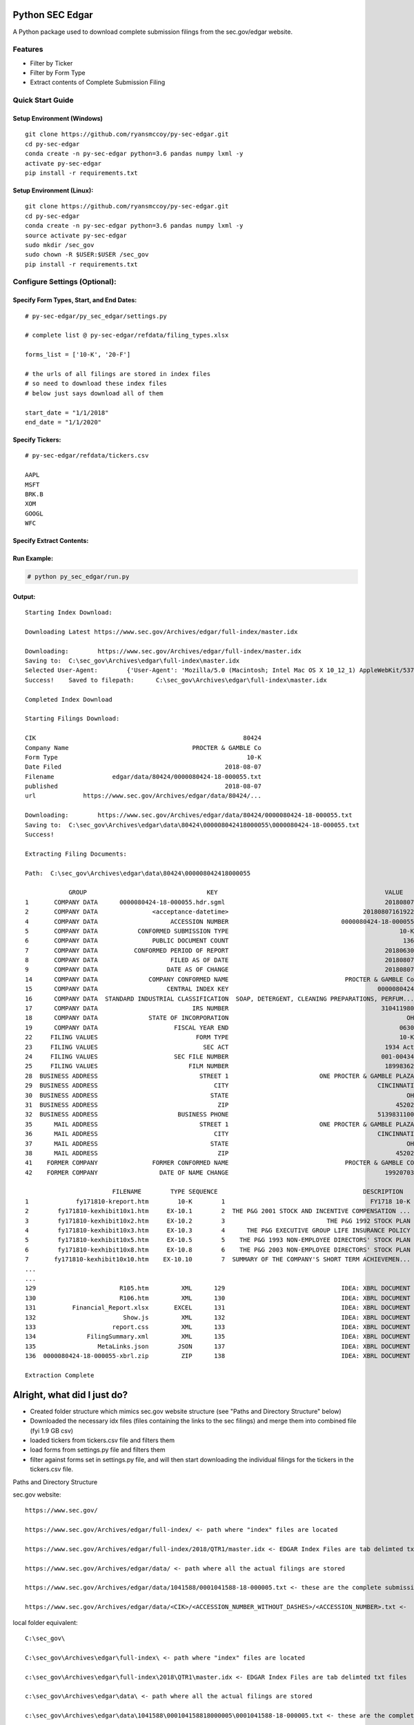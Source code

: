 Python SEC Edgar
================

A Python package used to download complete submission filings from the
sec.gov/edgar website.

Features
--------
* Filter by Ticker
* Filter by Form Type
* Extract contents of Complete Submission Filing

Quick Start Guide
-----------------

Setup Environment (Windows)
~~~~~~~~~~~~~~~~~~~~~~~~~~~

::

   git clone https://github.com/ryansmccoy/py-sec-edgar.git
   cd py-sec-edgar
   conda create -n py-sec-edgar python=3.6 pandas numpy lxml -y
   activate py-sec-edgar
   pip install -r requirements.txt

Setup Environment (Linux):
~~~~~~~~~~~~~~~~~~~~~~~~~~

::

   git clone https://github.com/ryansmccoy/py-sec-edgar.git
   cd py-sec-edgar
   conda create -n py-sec-edgar python=3.6 pandas numpy lxml -y
   source activate py-sec-edgar
   sudo mkdir /sec_gov
   sudo chown -R $USER:$USER /sec_gov
   pip install -r requirements.txt

Configure Settings (Optional):
-------------------------------

Specify Form Types, Start, and End Dates:
~~~~~~~~~~~~~~~~~~~~~~~~~~~~~~~~~~~~~~~~~~~~~~~~~~~~

::

   # py-sec-edgar/py_sec_edgar/settings.py

   # complete list @ py-sec-edgar/refdata/filing_types.xlsx

   forms_list = ['10-K', '20-F']

   # the urls of all filings are stored in index files
   # so need to download these index files
   # below just says download all of them

   start_date = "1/1/2018"
   end_date = "1/1/2020"

Specify Tickers:
~~~~~~~~~~~~~~~~~~~~~~~~~~~~~~~~~~~~~~~~~~~~~~~~~~~~

::

   # py-sec-edgar/refdata/tickers.csv

   AAPL
   MSFT
   BRK.B
   XOM
   GOOGL
   WFC

Specify Extract Contents:
~~~~~~~~~~~~~~~~~~~~~~~~~~~~~~~~~~~~~~~~~~~~~~~~~~~~


Run Example:
~~~~~~~~~~~~~~~~~~~~~~~~~~~~~~~~~~~~~~~~~~~~~~~~~~~~

.. code-block:: console

    # python py_sec_edgar/run.py


Output:
~~~~~~~~~~~~~~~~~~~~~~~~~~~~~~~~~~~~~~~~~~~~~~~~~~~~

::

    Starting Index Download:

    Downloading Latest https://www.sec.gov/Archives/edgar/full-index/master.idx

    Downloading: 	https://www.sec.gov/Archives/edgar/full-index/master.idx
    Saving to: 	C:\sec_gov\Archives\edgar\full-index\master.idx
    Selected User-Agent:	{'User-Agent': 'Mozilla/5.0 (Macintosh; Intel Mac OS X 10_12_1) AppleWebKit/537.36 (KHTML, like Gecko) Chrome/54.0.2840.98 Safari/537.36'}
    Success!	Saved to filepath:	C:\sec_gov\Archives\edgar\full-index\master.idx

    Completed Index Download

    Starting Filings Download:

    CIK                                                         80424
    Company Name                                  PROCTER & GAMBLE Co
    Form Type                                                    10-K
    Date Filed                                             2018-08-07
    Filename                edgar/data/80424/0000080424-18-000055.txt
    published                                              2018-08-07
    url             https://www.sec.gov/Archives/edgar/data/80424/...

    Downloading: 	https://www.sec.gov/Archives/edgar/data/80424/0000080424-18-000055.txt
    Saving to: 	C:\sec_gov\Archives\edgar\data\80424\000008042418000055\0000080424-18-000055.txt
    Success!

    Extracting Filing Documents:

    Path:  C:\sec_gov\Archives\edgar\data\80424\000008042418000055

                GROUP                                 KEY                                              VALUE
    1       COMPANY DATA      0000080424-18-000055.hdr.sgml                                            20180807
    2       COMPANY DATA               <acceptance-datetime>                                     20180807161922
    4       COMPANY DATA                    ACCESSION NUMBER                               0000080424-18-000055
    5       COMPANY DATA           CONFORMED SUBMISSION TYPE                                               10-K
    6       COMPANY DATA               PUBLIC DOCUMENT COUNT                                                136
    7       COMPANY DATA          CONFORMED PERIOD OF REPORT                                           20180630
    8       COMPANY DATA                    FILED AS OF DATE                                           20180807
    9       COMPANY DATA                   DATE AS OF CHANGE                                           20180807
    14      COMPANY DATA              COMPANY CONFORMED NAME                                PROCTER & GAMBLE Co
    15      COMPANY DATA                   CENTRAL INDEX KEY                                         0000080424
    16      COMPANY DATA  STANDARD INDUSTRIAL CLASSIFICATION  SOAP, DETERGENT, CLEANING PREPARATIONS, PERFUM...
    17      COMPANY DATA                          IRS NUMBER                                          310411980
    18      COMPANY DATA              STATE OF INCORPORATION                                                 OH
    19      COMPANY DATA                     FISCAL YEAR END                                               0630
    22     FILING VALUES                           FORM TYPE                                               10-K
    23     FILING VALUES                             SEC ACT                                           1934 Act
    24     FILING VALUES                     SEC FILE NUMBER                                          001-00434
    25     FILING VALUES                         FILM NUMBER                                           18998362
    28  BUSINESS ADDRESS                            STREET 1                         ONE PROCTER & GAMBLE PLAZA
    29  BUSINESS ADDRESS                                CITY                                         CINCINNATI
    30  BUSINESS ADDRESS                               STATE                                                 OH
    31  BUSINESS ADDRESS                                 ZIP                                              45202
    32  BUSINESS ADDRESS                      BUSINESS PHONE                                         5139831100
    35      MAIL ADDRESS                            STREET 1                         ONE PROCTER & GAMBLE PLAZA
    36      MAIL ADDRESS                                CITY                                         CINCINNATI
    37      MAIL ADDRESS                               STATE                                                 OH
    38      MAIL ADDRESS                                 ZIP                                              45202
    41    FORMER COMPANY               FORMER CONFORMED NAME                                PROCTER & GAMBLE CO
    42    FORMER COMPANY                 DATE OF NAME CHANGE                                           19920703

                            FILENAME        TYPE SEQUENCE                                        DESCRIPTION                                    OUTPUT_FILEPATH                                  RELATIVE_FILEPATH                               DESCRIPTIVE_FILEPATH FILE_SIZE  FILE_SIZE_BYTES
    1             fy171810-kreport.htm        10-K        1                                        FY1718 10-K  C:\sec_gov\Archives\edgar\data\80424\000008042...  000008042418000055\FILES\0001-(10-K)_FY1718_10...       0001-(10-K)_FY1718_10-K_fy171810-kreport.htm    3.8 MB          4026348
    2        fy171810-kexhibit10x1.htm     EX-10.1        2  THE P&G 2001 STOCK AND INCENTIVE COMPENSATION ...  C:\sec_gov\Archives\edgar\data\80424\000008042...  000008042418000055\FILES\0002-(EX-10.1)_THE_PG...  0002-(EX-10.1)_THE_PG_2001_STOCK_AND_INCENTIVE...   98.1 KB           100409
    3        fy171810-kexhibit10x2.htm     EX-10.2        3                            THE P&G 1992 STOCK PLAN  C:\sec_gov\Archives\edgar\data\80424\000008042...  000008042418000055\FILES\0003-(EX-10.2)_THE_PG...  0003-(EX-10.2)_THE_PG_1992_STOCK_PLAN_fy171810...   82.9 KB            84925
    4        fy171810-kexhibit10x3.htm     EX-10.3        4      THE P&G EXECUTIVE GROUP LIFE INSURANCE POLICY  C:\sec_gov\Archives\edgar\data\80424\000008042...  000008042418000055\FILES\0004-(EX-10.3)_THE_PG...  0004-(EX-10.3)_THE_PG_EXECUTIVE_GROUP_LIFE_INS...  194.9 KB           199603
    5        fy171810-kexhibit10x5.htm     EX-10.5        5    THE P&G 1993 NON-EMPLOYEE DIRECTORS' STOCK PLAN  C:\sec_gov\Archives\edgar\data\80424\000008042...  000008042418000055\FILES\0005-(EX-10.5)_THE_PG...  0005-(EX-10.5)_THE_PG_1993_NON-EMPLOYEE_DIRECT...   35.0 KB            35863
    6        fy171810-kexhibit10x8.htm     EX-10.8        6    THE P&G 2003 NON-EMPLOYEE DIRECTORS' STOCK PLAN  C:\sec_gov\Archives\edgar\data\80424\000008042...  000008042418000055\FILES\0006-(EX-10.8)_THE_PG...  0006-(EX-10.8)_THE_PG_2003_NON-EMPLOYEE_DIRECT...   83.9 KB            85907
    7       fy171810-kexhibit10x10.htm    EX-10.10        7  SUMMARY OF THE COMPANY'S SHORT TERM ACHIEVEMEN...  C:\sec_gov\Archives\edgar\data\80424\000008042...  000008042418000055\FILES\0007-(EX-10.10)_SUMMA...  0007-(EX-10.10)_SUMMARY_OF_THE_COMPANYS_SHORT_...   27.0 KB            27625
    ...
    ...
    129                       R105.htm         XML      129                                IDEA: XBRL DOCUMENT  C:\sec_gov\Archives\edgar\data\80424\000008042...  000008042418000055\FILES\0129-(XML)_IDEA_XBRL_...             0129-(XML)_IDEA_XBRL_DOCUMENT_R105.htm   31.4 KB            32107
    130                       R106.htm         XML      130                                IDEA: XBRL DOCUMENT  C:\sec_gov\Archives\edgar\data\80424\000008042...  000008042418000055\FILES\0130-(XML)_IDEA_XBRL_...             0130-(XML)_IDEA_XBRL_DOCUMENT_R106.htm   40.0 KB            41005
    131          Financial_Report.xlsx       EXCEL      131                                IDEA: XBRL DOCUMENT  C:\sec_gov\Archives\edgar\data\80424\000008042...  000008042418000055\FILES\0130-(XML)_IDEA_XBRL_...             0130-(XML)_IDEA_XBRL_DOCUMENT_R106.htm  205.9 KB           210825
    132                        Show.js         XML      132                                IDEA: XBRL DOCUMENT  C:\sec_gov\Archives\edgar\data\80424\000008042...  000008042418000055\FILES\0132-(XML)_IDEA_XBRL_...              0132-(XML)_IDEA_XBRL_DOCUMENT_Show.js    1.3 KB             1366
    133                     report.css         XML      133                                IDEA: XBRL DOCUMENT  C:\sec_gov\Archives\edgar\data\80424\000008042...  000008042418000055\FILES\0133-(XML)_IDEA_XBRL_...           0133-(XML)_IDEA_XBRL_DOCUMENT_report.css    2.8 KB             2866
    134              FilingSummary.xml         XML      135                                IDEA: XBRL DOCUMENT  C:\sec_gov\Archives\edgar\data\80424\000008042...  000008042418000055\FILES\0135-(XML)_IDEA_XBRL_...    0135-(XML)_IDEA_XBRL_DOCUMENT_FilingSummary.xml   69.1 KB            70718
    135                 MetaLinks.json        JSON      137                                IDEA: XBRL DOCUMENT  C:\sec_gov\Archives\edgar\data\80424\000008042...  000008042418000055\FILES\0137-(JSON)_IDEA_XBRL...      0137-(JSON)_IDEA_XBRL_DOCUMENT_MetaLinks.json    1.0 MB          1054848
    136  0000080424-18-000055-xbrl.zip         ZIP      138                                IDEA: XBRL DOCUMENT  C:\sec_gov\Archives\edgar\data\80424\000008042...  000008042418000055\FILES\0137-(JSON)_IDEA_XBRL...      0137-(JSON)_IDEA_XBRL_DOCUMENT_MetaLinks.json  912.6 KB           934458

    Extraction Complete

Alright, what did I just do?
============================

-  Created folder structure which mimics sec.gov website structure (see "Paths and Directory Structure" below)
-  Downloaded the necessary idx files (files containing the links to the sec filings) and merge them into combined file (fyi 1.9 GB csv)
-  loaded tickers from tickers.csv file and filters them
-  load forms from settings.py file and filters them
-  filter against forms set in settings.py file, and will then start downloading the individual filings for the tickers in the tickers.csv file.

Paths and Directory Structure


sec.gov website:

::

    https://www.sec.gov/

    https://www.sec.gov/Archives/edgar/full-index/ <- path where "index" files are located

    https://www.sec.gov/Archives/edgar/full-index/2018/QTR1/master.idx <- EDGAR Index Files are tab delimted txt files

    https://www.sec.gov/Archives/edgar/data/ <- path where all the actual filings are stored

    https://www.sec.gov/Archives/edgar/data/1041588/0001041588-18-000005.txt <- these are the complete submission file

    https://www.sec.gov/Archives/edgar/data/<CIK>/<ACCESSION_NUMBER_WITHOUT_DASHES>/<ACCESSION_NUMBER>.txt <-  follows this format

local folder equivalent:

::

    C:\sec_gov\

    C:\sec_gov\Archives\edgar\full-index\ <- path where "index" files are located

    c:\sec_gov\Archives\edgar\full-index\2018\QTR1\master.idx <- EDGAR Index Files are tab delimted txt files

    c:\sec_gov\Archives\edgar\data\ <- path where all the actual filings are stored

    c:\sec_gov\Archives\edgar\data\1041588\000104158818000005\0001041588-18-000005.txt <- these are the complete submission file

    c:\sec_gov\Archives\edgar\data\<CIK>\<ACCESSION_NUMBER_WITHOUT_DASHES>\<ACCESSION_NUMBER>.txt <-  follow this format

Central Index Key (CIK)
-----------------------

The CIK is the unique numerical identifier assigned by the EDGAR system to filers when they sign up to make filings to the SEC. CIK numbers remain unique to the filer; they are not recycled.

Accession Number
----------------

In the example above, "0001193125-15-118890" is the "accession number," a unique identifier assigned automatically to an accepted submission by the EDGAR Filer System. The first set of numbers (0001193125) is the CIK of the entity submitting the filing. This could be the company or a third-party filer agent. Some filer agents without a regulatory requirement to make disclosure filings with the SEC have a CIK but no searchable presence in the public EDGAR database. The next 2 numbers (15) represent the year. The last series of numbers represent a sequential count of submitted filings from that CIK. The count is usually, but not always, reset to 0 at the start of each calendar year.

Filings Statistics
------------------

::

    Form 4        6,420,154  (Ownership)
    8-K           1,473,193  (Press Releases)
    10-K          180,787    (Annual Report)
    10-Q          552,059    (Quarterly Report)
    13F-HR        224,996    (Investment Fund Holdings)
    S-1           21,366     (IPO offering)
    ------------------
    Total         17,492,303

Download Time Estimates
-----------------------

::

     180,787        10-K filings
            8       seconds on average to download single filing
     ------------------
     1,446,296      seconds
     24,104.93      minutes
     401.75         hours
     ------------------
     16.74          days to download all 10-K filings via 1 connection

Todo
====

-  Feeds

   -  Make Full-Index more efficient
   -  Incorporate RSS Feed

-  Add Celery
-  need to figure out way to quickly access downloaded content
-  extract earnings data from 8-K
-  setup proper logging instead of print
-  add tests
